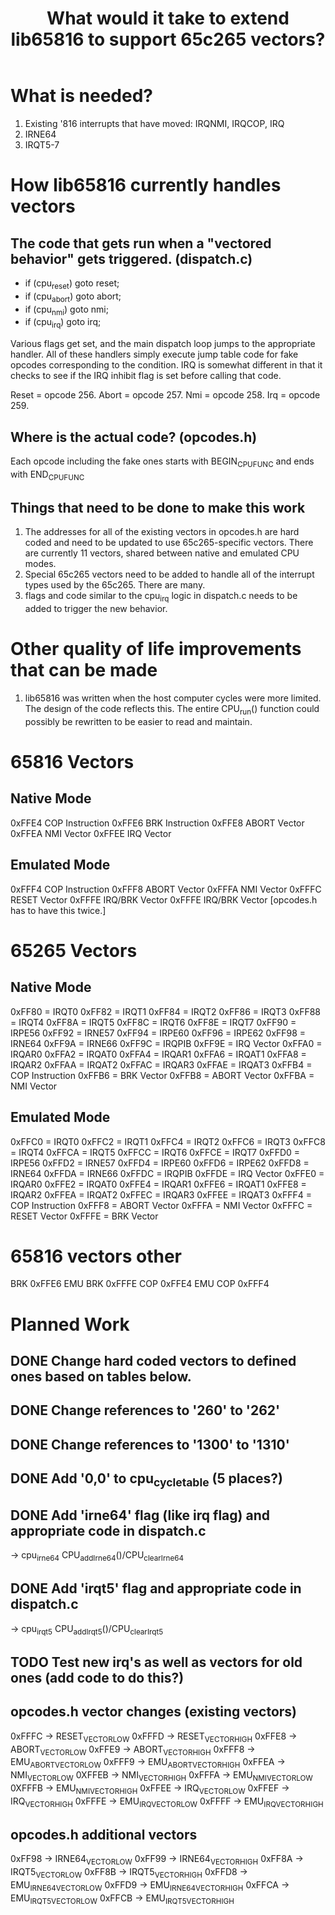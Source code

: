#+TITLE: What would it take to extend lib65816 to support 65c265 vectors?

* What is needed?
  1) Existing '816 interrupts that have moved: IRQNMI, IRQCOP, IRQ
  2) IRNE64
  3) IRQT5-7

* How lib65816 currently handles vectors
** The code that gets run when a "vectored behavior" gets triggered. (dispatch.c)
  - if (cpu_reset) goto reset;
  - if (cpu_abort) goto abort;
  - if (cpu_nmi) goto nmi;
  - if (cpu_irq) goto irq;

  Various flags get set, and the main dispatch loop jumps to the appropriate handler.
  All of these handlers simply execute jump table code for fake opcodes corresponding
  to the condition.  IRQ is somewhat different in that it checks to see if the IRQ 
  inhibit flag is set before calling that code.

  Reset = opcode 256.
  Abort = opcode 257.
  Nmi   = opcode 258.
  Irq   = opcode 259.

** Where is the *actual* code? (opcodes.h)
  Each opcode including the fake ones starts with BEGIN_CPU_FUNC and ends with END_CPU_FUNC

** Things that need to be done to make this work
  1) The addresses for all of the existing vectors in opcodes.h are hard coded and need to be 
    updated to use 65c265-specific vectors.  There are currently 11 vectors, shared between
    native and emulated CPU modes.
  2) Special 65c265 vectors need to be added to handle all of the interrupt types used by
    the 65c265.  There are many.
  3) flags and code similar to the cpu_irq logic in dispatch.c needs to be added to trigger
    the new behavior.
* Other quality of life improvements that can be made
  1) lib65816 was written when the host computer cycles were more limited.  The design of the
    code reflects this.  The entire CPU_run() function could possibly be rewritten to be easier
    to read and maintain.

* 65816 Vectors
** Native Mode
  0xFFE4  COP Instruction 
  0xFFE6  BRK Instruction 
  0xFFE8  ABORT Vector 
  0xFFEA  NMI Vector 
  0xFFEE  IRQ Vector 
** Emulated Mode
  0xFFF4  COP Instruction 
  0xFFF8  ABORT Vector 
  0xFFFA  NMI Vector 
  0xFFFC  RESET Vector 
  0xFFFE  IRQ/BRK Vector 
  0xFFFE  IRQ/BRK Vector [opcodes.h has to have this twice.]
* 65265 Vectors
** Native Mode
  0xFF80 = IRQT0
  0xFF82 = IRQT1
  0xFF84 = IRQT2
  0xFF86 = IRQT3
  0xFF88 = IRQT4
  0xFF8A = IRQT5
  0xFF8C = IRQT6
  0xFF8E = IRQT7
  0xFF90 = IRPE56
  0xFF92 = IRNE57
  0xFF94 = IRPE60
  0xFF96 = IRPE62
  0xFF98 = IRNE64
  0xFF9A = IRNE66
  0xFF9C = IRQPIB
  0xFF9E = IRQ Vector
  0xFFA0 = IRQAR0
  0xFFA2 = IRQAT0
  0xFFA4 = IRQAR1
  0xFFA6 = IRQAT1
  0xFFA8 = IRQAR2
  0xFFAA = IRQAT2
  0xFFAC = IRQAR3
  0xFFAE = IRQAT3
  0xFFB4 = COP Instruction
  0xFFB6 = BRK Vector
  0xFFB8 = ABORT Vector
  0xFFBA = NMI Vector
** Emulated Mode
  0xFFC0 = IRQT0
  0xFFC2 = IRQT1
  0xFFC4 = IRQT2
  0xFFC6 = IRQT3
  0xFFC8 = IRQT4
  0xFFCA = IRQT5
  0xFFCC = IRQT6
  0xFFCE = IRQT7
  0xFFD0 = IRPE56
  0xFFD2 = IRNE57
  0xFFD4 = IRPE60
  0xFFD6 = IRPE62
  0xFFD8 = IRNE64
  0xFFDA = IRNE66
  0xFFDC = IRQPIB
  0xFFDE = IRQ Vector 
  0xFFE0 = IRQAR0
  0xFFE2 = IRQAT0
  0xFFE4 = IRQAR1
  0xFFE6 = IRQAT1
  0xFFE8 = IRQAR2
  0xFFEA = IRQAT2
  0xFFEC = IRQAR3
  0xFFEE = IRQAT3
  0xFFF4 = COP Instruction 
  0xFFF8 = ABORT Vector 
  0xFFFA = NMI Vector
  0xFFFC = RESET Vector
  0xFFFE = BRK Vector

* 65816 vectors other
BRK 0xFFE6
EMU BRK 0xFFFE
COP 0xFFE4
EMU COP 0xFFF4

* Planned Work
** DONE Change hard coded vectors to defined ones based on tables below.
** DONE Change references to '260' to '262'
** DONE Change references to '1300' to '1310'
** DONE Add '0,0' to cpu_cycle_table (5 places?)
** DONE Add 'irne64' flag (like irq flag) and appropriate code in dispatch.c
  -> cpu_irne64   CPU_addIrne64()/CPU_clearIrne64
** DONE Add 'irqt5' flag and appropriate code in dispatch.c
  -> cpu_irqt5    CPU_addIrqt5()/CPU_clearIrqt5
** TODO Test new irq's as well as vectors for old ones (add code to do this?)
** opcodes.h vector changes (existing vectors)
  0xFFFC -> RESET_VECTOR_LOW
  0xFFFD -> RESET_VECTOR_HIGH
  0xFFE8 -> ABORT_VECTOR_LOW
  0xFFE9 -> ABORT_VECTOR_HIGH
  0xFFF8 -> EMU_ABORT_VECTOR_LOW
  0xFFF9 -> EMU_ABORT_VECTOR_HIGH
  0xFFEA -> NMI_VECTOR_LOW
  0XFFEB -> NMI_VECTOR_HIGH
  0xFFFA -> EMU_NMI_VECTOR_LOW
  0XFFFB -> EMU_NMI_VECTOR_HIGH
  0xFFEE -> IRQ_VECTOR_LOW
  0xFFEF -> IRQ_VECTOR_HIGH
  0xFFFE -> EMU_IRQ_VECTOR_LOW
  0xFFFF -> EMU_IRQ_VECTOR_HIGH
** opcodes.h additional vectors
  0xFF98 -> IRNE64_VECTOR_LOW
  0xFF99 -> IRNE64_VECTOR_HIGH
  0xFF8A -> IRQT5_VECTOR_LOW
  0xFF8B -> IRQT5_VECTOR_HIGH
  0xFFD8 -> EMU_IRNE64_VECTOR_LOW
  0xFFD9 -> EMU_IRNE64_VECTOR_HIGH
  0xFFCA -> EMU_IRQT5_VECTOR_LOW
  0xFFCB -> EMU_IRQT5_VECTOR_HIGH

